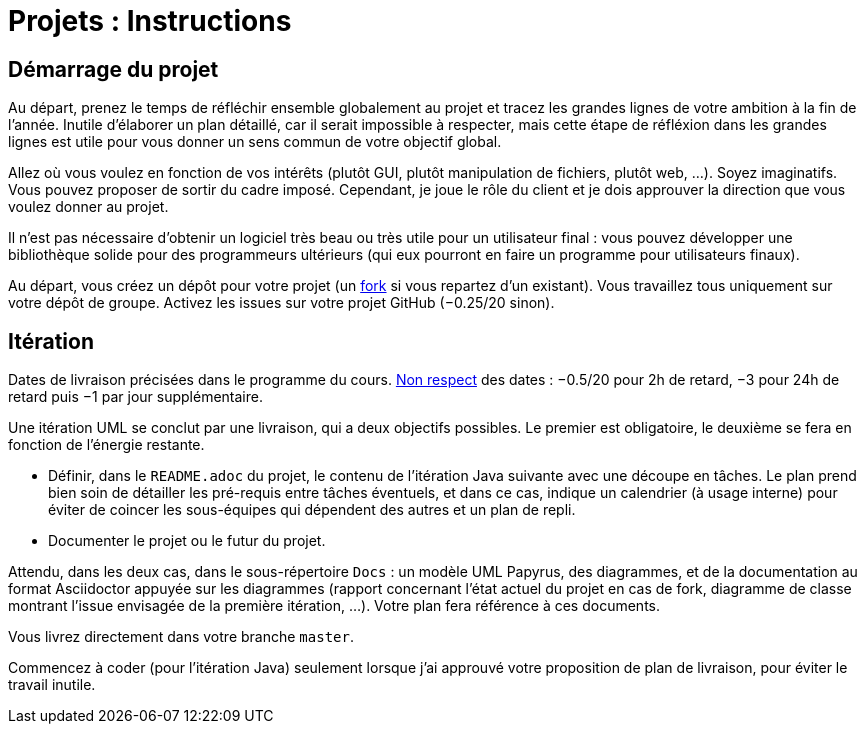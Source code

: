 = Projets : Instructions

== Démarrage du projet
Au départ, prenez le temps de réfléchir ensemble globalement au projet et tracez les grandes lignes de votre ambition à la fin de l’année. Inutile d’élaborer un plan détaillé, car il serait impossible à respecter, mais cette étape de réfléxion dans les grandes lignes est utile pour vous donner un sens commun de votre objectif global.

Allez où vous voulez en fonction de vos intérêts (plutôt GUI, plutôt manipulation de fichiers, plutôt web, …). Soyez imaginatifs. Vous pouvez proposer de sortir du cadre imposé. Cependant, je joue le rôle du client et je dois approuver la direction que vous voulez donner au projet.

Il n’est pas nécessaire d’obtenir un logiciel très beau ou très utile pour un utilisateur final : vous pouvez développer une bibliothèque solide pour des programmeurs ultérieurs (qui eux pourront en faire un programme pour utilisateurs finaux).

Au départ, vous créez un dépôt pour votre projet (un https://help.github.com/en/github/getting-started-with-github/fork-a-repo[fork] si vous repartez d’un existant). Vous travaillez tous uniquement sur votre dépôt de groupe. Activez les issues sur votre projet GitHub (−0.25/20 sinon). 

== Itération
Dates de livraison précisées dans le programme du cours. https://www.wolframalpha.com/input/?i=Plot%5BPiecewise%5B%7B%7B-1%2F2*x,x%3C+2%7D,%7B-2%2F22*(x-2)-1,+2%3C%3D+x+%3C+24%7D,%7B-1%2F24*x-2,+24%3C%3D+x%7D%7D%5D,+%7Bx,+0,+72%7D%5D[Non respect] des dates : −0.5/20 pour 2h de retard, −3 pour 24h de retard puis −1 par jour supplémentaire.

Une itération UML se conclut par une livraison, qui a deux objectifs possibles. Le premier est obligatoire, le deuxième se fera en fonction de l’énergie restante.

- Définir, dans le `README.adoc` du projet, le contenu de l’itération Java suivante avec une découpe en tâches. Le plan prend bien soin de détailler les pré-requis entre tâches éventuels, et dans ce cas, indique un calendrier (à usage interne) pour éviter de coincer les sous-équipes qui dépendent des autres et un plan de repli. 
- Documenter le projet ou le futur du projet.

Attendu, dans les deux cas, dans le sous-répertoire `Docs` : un modèle UML Papyrus, des diagrammes, et de la documentation au format Asciidoctor appuyée sur les diagrammes (rapport concernant l’état actuel du projet en cas de fork, diagramme de classe montrant l’issue envisagée de la première itération, …). Votre plan fera référence à ces documents.

Vous livrez directement dans votre branche `master`.

Commencez à coder (pour l’itération Java) seulement lorsque j’ai approuvé votre proposition de plan de livraison, pour éviter le travail inutile.


